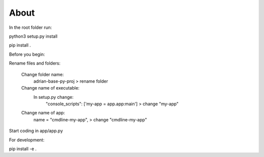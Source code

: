 About
========================

In the root folder run:

python3 setup.py install

pip install .

Before you begin:

Rename files and folders:

    Change folder name: 
        adrian-base-py-proj > rename folder

    Change name of executable: 
        In setup.py change:
            "console_scripts": ['my-app = app.app:main'] > change "my-app"

    Change name of app:
        name = "cmdline-my-app", > change "cmdline-my-app"

Start coding in app/app.py


For development:

pip install -e .